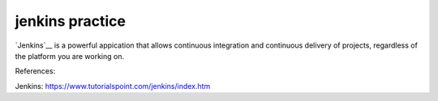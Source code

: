 jenkins practice
================

`Jenkins`__ is a powerful appication that allows continuous integration and
continuous delivery of projects, regardless of the platform you are working
on.








References:

_`Jenkins`: https://www.tutorialspoint.com/jenkins/index.htm
